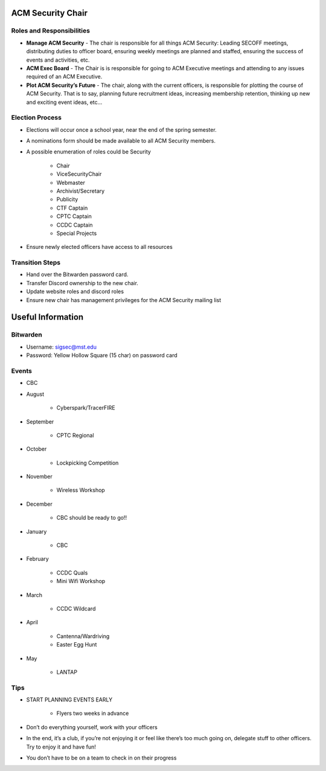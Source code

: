 ACM Security Chair
==================

Roles and Responsibilities
--------------------------
+ **Manage ACM Security** - The chair is responsible for all things ACM
  Security: Leading SECOFF meetings, distributing duties to officer board,
  ensuring weekly meetings are planned and staffed, ensuring the success of
  events and activities, etc.
+ **ACM Exec Board** - The Chair is is responsible for going to ACM Executive
  meetings and attending to any issues required of an ACM Executive.
+ **Plot ACM Security’s Future** - The chair, along with the current officers,
  is responsible for plotting the course of ACM Security. That is to say,
  planning future recruitment ideas, increasing membership retention, thinking
  up new and exciting event ideas, etc…

Election Process
----------------
+ Elections will occur once a school year, near the end of the spring semester.
+ A nominations form should be made available to all ACM Security members.
+ A possible enumeration of roles could be Security

    - Chair
    - ViceSecurityChair
    - Webmaster
    - Archivist/Secretary
    - Publicity
    - CTF Captain
    - CPTC Captain
    - CCDC Captain
    - Special Projects

+ Ensure newly elected officers have access to all resources


Transition Steps
----------------
+ Hand over the Bitwarden password card.
+ Transfer Discord ownership to the new chair.
+ Update website roles and discord roles
+ Ensure new chair has management privileges for the ACM Security mailing list


Useful Information
==================

Bitwarden
---------
+ Username: sigsec@mst.edu
+ Password: Yellow Hollow Square (15 char) on password card


Events
------
+ CBC
+ August

	+ Cyberspark/TracerFIRE

+ September

	+ CPTC Regional

+ October

	+ Lockpicking Competition

+ November

	+ Wireless Workshop

+ December

	+ CBC should be ready to go!!

+ January

	+ CBC

+ February

	+ CCDC Quals
	+ Mini Wifi Workshop

+ March

	+ CCDC Wildcard

+ April

	+ Cantenna/Wardriving
	+ Easter Egg Hunt

+ May

	+ LANTAP

Tips
----
+ START PLANNING EVENTS EARLY

   + Flyers two weeks in advance

+ Don’t do everything yourself, work with your officers
+ In the end, it’s a club, if you’re not enjoying it or feel like there’s too
  much going on, delegate stuff to other officers. Try to enjoy it and have fun!
+ You don’t have to be on a team to check in on their progress
